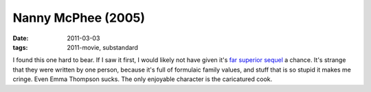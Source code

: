 Nanny McPhee (2005)
===================

:date: 2011-03-03
:tags: 2011-movie, substandard



I found this one hard to bear. If I saw it first, I would likely not
have given it's `far superior sequel`_ a chance. It's strange that they
were written by one person, because it's full of formulaic family
values, and stuff that is so stupid it makes me cringe. Even Emma
Thompson sucks. The only enjoyable character is the caricatured cook.

.. _far superior sequel: http://movies.tshepang.net/nanny-mcphee-and-the-big-bang-2010
